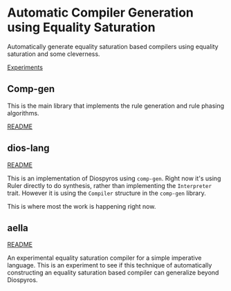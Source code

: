 * Automatic Compiler Generation using Equality Saturation

Automatically generate equality saturation based compilers using equality saturation and some cleverness.

[[file:experiments/README.org][Experiments]]

** Comp-gen

This is the main library that implements the rule generation and rule phasing algorithms.

[[file:comp-gen/README.org][README]]

** dios-lang

[[file:README.org][README]]

This is an implementation of Diospyros using =comp-gen=. Right now it's using Ruler directly to do synthesis, rather than implementing the =Interpreter= trait. However it is using the =Compiler= structure in the =comp-gen= library.

This is where most the work is happening right now.

** aella

[[file:aella/README.org][README]]

An experimental equality saturation compiler for a simple imperative language. This is an experiment to see if this technique of automatically constructing an equality saturation based compiler can generalize beyond Diospyros.
